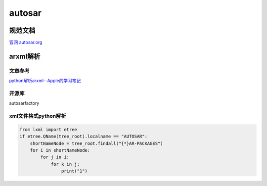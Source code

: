 autosar
######################################

规范文档
*********************************************

`官网 autosar.org <https://www.autosar.org/>`_ 


arxml解析
*********************************************

文章参考
=============================================

`python解析arxml--Apple的学习笔记 <https://www.jianshu.com/p/8039cb2b54d3>`_ 

开源库
=============================================

autosarfactory


xml文件格式python解析
=============================================

.. code-block:: python

    from lxml import etree
    if etree.QName(tree_root).localname == "AUTOSAR":
        shortNameNode = tree_root.findall("{*}AR-PACKAGES")
        for i in shortNameNode:
            for j in i:
                for k in j:
                    print("1")